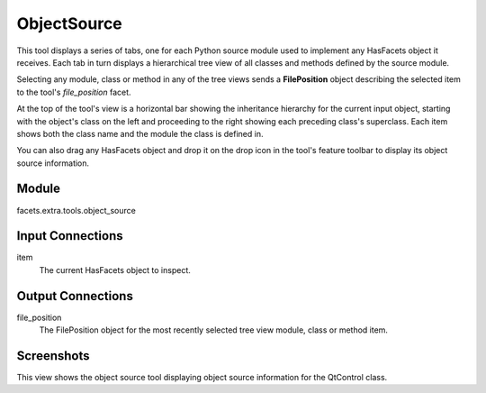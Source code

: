 .. _tool_object_source:

ObjectSource
============

This tool displays a series of tabs, one for each Python source module used to
implement any HasFacets object it receives. Each tab in turn displays a
hierarchical tree view of all classes and methods defined by the source module.

Selecting any module, class or method in any of the tree views sends a
**FilePosition** object describing the selected item to the tool's
*file_position* facet.

At the top of the tool's view is a horizontal bar showing the inheritance
hierarchy for the current input object, starting with the object's class on the
left and proceeding to the right showing each preceding class's superclass.
Each item shows both the class name and the module the class is defined in.

You can also drag any HasFacets object and drop it on the drop icon in the
tool's feature toolbar to display its object source information.

Module
------

facets.extra.tools.object_source

Input Connections
-----------------

item
  The current HasFacets object to inspect.

Output Connections
------------------

file_position
  The FilePosition object for the most recently selected tree view module, class
  or method item.

Screenshots
-----------

.. image:: images/tool_object_source.jpg

This view shows the object source tool displaying object source information for
the QtControl class.

